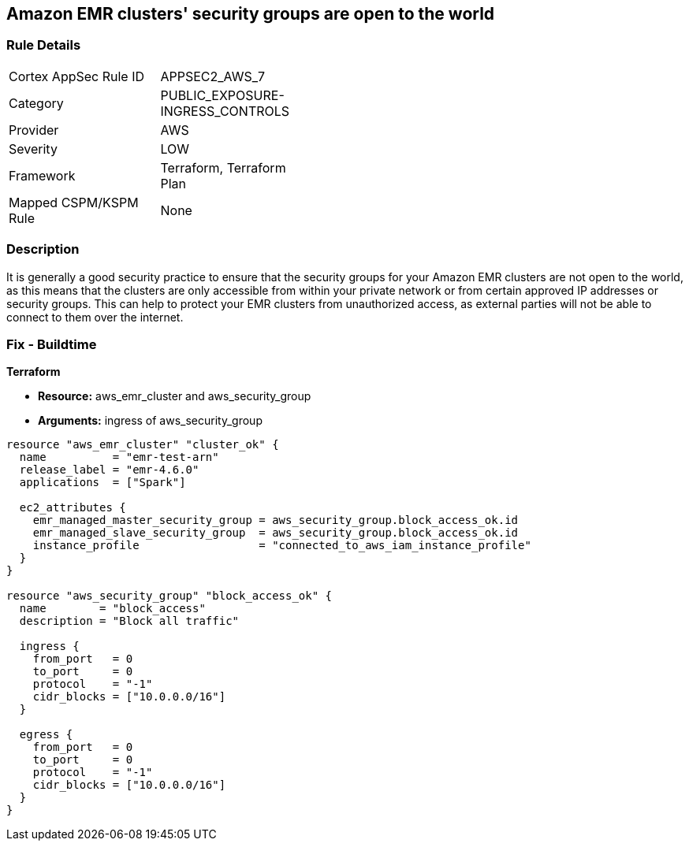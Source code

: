 == Amazon EMR clusters' security groups are open to the world


=== Rule Details

[width=45%]
|===
|Cortex AppSec Rule ID |APPSEC2_AWS_7
|Category |PUBLIC_EXPOSURE-INGRESS_CONTROLS
|Provider |AWS
|Severity |LOW
|Framework |Terraform, Terraform Plan
|Mapped CSPM/KSPM Rule |None
|===


=== Description 


It is generally a good security practice to ensure that the security groups for your Amazon EMR clusters are not open to the world, as this means that the clusters are only accessible from within your private network or from certain approved IP addresses or security groups.
This can help to protect your EMR clusters from unauthorized access, as external parties will not be able to connect to them over the internet.

=== Fix - Buildtime


*Terraform* 


* *Resource:* aws_emr_cluster and aws_security_group
* *Arguments:* ingress of aws_security_group


[source,go]
----
resource "aws_emr_cluster" "cluster_ok" {
  name          = "emr-test-arn"
  release_label = "emr-4.6.0"
  applications  = ["Spark"]

  ec2_attributes {
    emr_managed_master_security_group = aws_security_group.block_access_ok.id
    emr_managed_slave_security_group  = aws_security_group.block_access_ok.id
    instance_profile                  = "connected_to_aws_iam_instance_profile"
  }
}

resource "aws_security_group" "block_access_ok" {
  name        = "block_access"
  description = "Block all traffic"

  ingress {
    from_port   = 0
    to_port     = 0
    protocol    = "-1"
    cidr_blocks = ["10.0.0.0/16"]
  }

  egress {
    from_port   = 0
    to_port     = 0
    protocol    = "-1"
    cidr_blocks = ["10.0.0.0/16"]
  }
}
----
